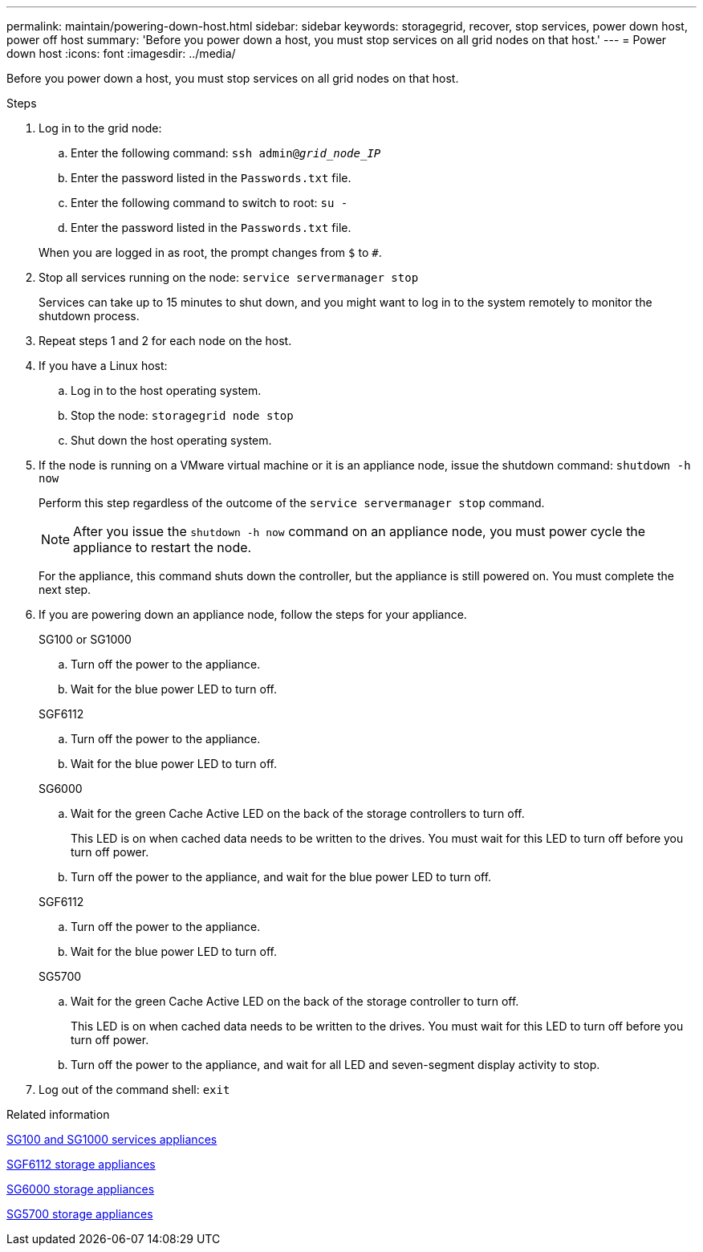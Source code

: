 ---
permalink: maintain/powering-down-host.html
sidebar: sidebar
keywords: storagegrid, recover, stop services, power down host, power off host
summary: 'Before you power down a host, you must stop services on all grid nodes on that host.'
---
= Power down host
:icons: font
:imagesdir: ../media/

[.lead]
Before you power down a host, you must stop services on all grid nodes on that host.

.Steps

. Log in to the grid node:
 .. Enter the following command: `ssh admin@_grid_node_IP_`
 .. Enter the password listed in the `Passwords.txt` file.
 .. Enter the following command to switch to root: `su -`
 .. Enter the password listed in the `Passwords.txt` file.

+
When you are logged in as root, the prompt changes from `$` to `#`.
. Stop all services running on the node: `service servermanager stop`
+
Services can take up to 15 minutes to shut down, and you might want to log in to the system remotely to monitor the shutdown process.

. Repeat steps 1 and 2 for each node on the host.
. If you have a Linux host:
 .. Log in to the host operating system.
 .. Stop the node: `storagegrid node stop`
 .. Shut down the host operating system.
. If the node is running on a VMware virtual machine or it is an appliance node, issue the shutdown command: `shutdown -h now`
+
Perform this step regardless of the outcome of the `service servermanager stop` command.
+
NOTE: After you issue the `shutdown -h now` command on an appliance node, you must power cycle the appliance to restart the node.
+
For the appliance, this command shuts down the controller, but the appliance is still powered on. You must complete the next step.

. If you are powering down an appliance node, follow the steps for your appliance.
+
[role="tabbed-block"]
====

.SG100 or SG1000
--

.. Turn off the power to the appliance.
.. Wait for the blue power LED to turn off.
--
.SGF6112
--

.. Turn off the power to the appliance.
.. Wait for the blue power LED to turn off.
--
.SG6000
--

.. Wait for the green Cache Active LED on the back of the storage controllers to turn off.
+
This LED is on when cached data needs to be written to the drives. You must wait for this LED to turn off before you turn off power.

.. Turn off the power to the appliance, and wait for the blue power LED to turn off.

--
.SGF6112
--

.. Turn off the power to the appliance.
.. Wait for the blue power LED to turn off.
--
.SG5700
--
.. Wait for the green Cache Active LED on the back of the storage controller to turn off.
+
This LED is on when cached data needs to be written to the drives. You must wait for this LED to turn off before you turn off power.

.. Turn off the power to the appliance, and wait for all LED and seven-segment display activity to stop.

--
====

. Log out of the command shell: `exit`

.Related information

link:../sg100-1000/index.html[SG100 and SG1000 services appliances]

link:../sg6100/index.html[SGF6112 storage appliances]

link:../sg6000/index.html[SG6000 storage appliances]

link:../sg5700/index.html[SG5700 storage appliances]
